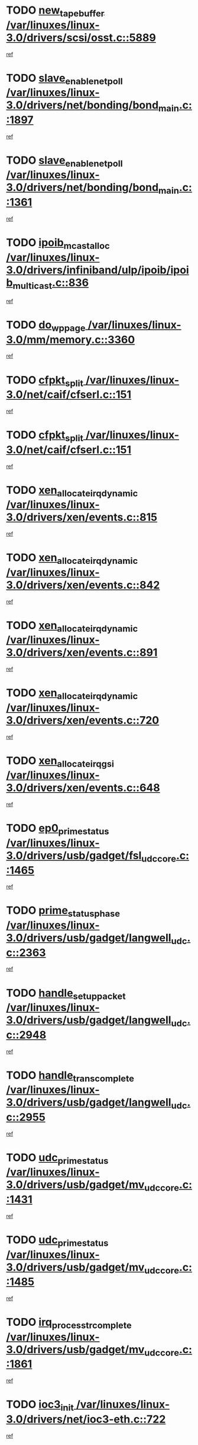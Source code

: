 * TODO [[view:/var/linuxes/linux-3.0/drivers/scsi/osst.c::face=ovl-face1::linb=5889::colb=10::cole=25][new_tape_buffer /var/linuxes/linux-3.0/drivers/scsi/osst.c::5889]]
[[view:/var/linuxes/linux-3.0/drivers/scsi/osst.c::face=ovl-face2::linb=5854::colb=1::cole=11][ref]]
* TODO [[view:/var/linuxes/linux-3.0/drivers/net/bonding/bond_main.c::face=ovl-face1::linb=1897::colb=6::cole=26][slave_enable_netpoll /var/linuxes/linux-3.0/drivers/net/bonding/bond_main.c::1897]]
[[view:/var/linuxes/linux-3.0/drivers/net/bonding/bond_main.c::face=ovl-face2::linb=1778::colb=1::cole=10][ref]]
* TODO [[view:/var/linuxes/linux-3.0/drivers/net/bonding/bond_main.c::face=ovl-face1::linb=1361::colb=8::cole=28][slave_enable_netpoll /var/linuxes/linux-3.0/drivers/net/bonding/bond_main.c::1361]]
[[view:/var/linuxes/linux-3.0/drivers/net/bonding/bond_main.c::face=ovl-face2::linb=1359::colb=1::cole=10][ref]]
* TODO [[view:/var/linuxes/linux-3.0/drivers/infiniband/ulp/ipoib/ipoib_multicast.c::face=ovl-face1::linb=836::colb=12::cole=29][ipoib_mcast_alloc /var/linuxes/linux-3.0/drivers/infiniband/ulp/ipoib/ipoib_multicast.c::836]]
[[view:/var/linuxes/linux-3.0/drivers/infiniband/ulp/ipoib/ipoib_multicast.c::face=ovl-face2::linb=799::colb=1::cole=10][ref]]
* TODO [[view:/var/linuxes/linux-3.0/mm/memory.c::face=ovl-face1::linb=3360::colb=10::cole=20][do_wp_page /var/linuxes/linux-3.0/mm/memory.c::3360]]
[[view:/var/linuxes/linux-3.0/mm/memory.c::face=ovl-face2::linb=3355::colb=1::cole=10][ref]]
* TODO [[view:/var/linuxes/linux-3.0/net/caif/cfserl.c::face=ovl-face1::linb=151::colb=14::cole=25][cfpkt_split /var/linuxes/linux-3.0/net/caif/cfserl.c::151]]
[[view:/var/linuxes/linux-3.0/net/caif/cfserl.c::face=ovl-face2::linb=66::colb=1::cole=10][ref]]
* TODO [[view:/var/linuxes/linux-3.0/net/caif/cfserl.c::face=ovl-face1::linb=151::colb=14::cole=25][cfpkt_split /var/linuxes/linux-3.0/net/caif/cfserl.c::151]]
[[view:/var/linuxes/linux-3.0/net/caif/cfserl.c::face=ovl-face2::linb=158::colb=2::cole=11][ref]]
* TODO [[view:/var/linuxes/linux-3.0/drivers/xen/events.c::face=ovl-face1::linb=815::colb=8::cole=32][xen_allocate_irq_dynamic /var/linuxes/linux-3.0/drivers/xen/events.c::815]]
[[view:/var/linuxes/linux-3.0/drivers/xen/events.c::face=ovl-face2::linb=810::colb=1::cole=10][ref]]
* TODO [[view:/var/linuxes/linux-3.0/drivers/xen/events.c::face=ovl-face1::linb=842::colb=8::cole=32][xen_allocate_irq_dynamic /var/linuxes/linux-3.0/drivers/xen/events.c::842]]
[[view:/var/linuxes/linux-3.0/drivers/xen/events.c::face=ovl-face2::linb=837::colb=1::cole=10][ref]]
* TODO [[view:/var/linuxes/linux-3.0/drivers/xen/events.c::face=ovl-face1::linb=891::colb=8::cole=32][xen_allocate_irq_dynamic /var/linuxes/linux-3.0/drivers/xen/events.c::891]]
[[view:/var/linuxes/linux-3.0/drivers/xen/events.c::face=ovl-face2::linb=886::colb=1::cole=10][ref]]
* TODO [[view:/var/linuxes/linux-3.0/drivers/xen/events.c::face=ovl-face1::linb=720::colb=7::cole=31][xen_allocate_irq_dynamic /var/linuxes/linux-3.0/drivers/xen/events.c::720]]
[[view:/var/linuxes/linux-3.0/drivers/xen/events.c::face=ovl-face2::linb=718::colb=1::cole=10][ref]]
* TODO [[view:/var/linuxes/linux-3.0/drivers/xen/events.c::face=ovl-face1::linb=648::colb=7::cole=27][xen_allocate_irq_gsi /var/linuxes/linux-3.0/drivers/xen/events.c::648]]
[[view:/var/linuxes/linux-3.0/drivers/xen/events.c::face=ovl-face2::linb=639::colb=1::cole=10][ref]]
* TODO [[view:/var/linuxes/linux-3.0/drivers/usb/gadget/fsl_udc_core.c::face=ovl-face1::linb=1465::colb=7::cole=23][ep0_prime_status /var/linuxes/linux-3.0/drivers/usb/gadget/fsl_udc_core.c::1465]]
[[view:/var/linuxes/linux-3.0/drivers/usb/gadget/fsl_udc_core.c::face=ovl-face2::linb=1440::colb=3::cole=12][ref]]
* TODO [[view:/var/linuxes/linux-3.0/drivers/usb/gadget/langwell_udc.c::face=ovl-face1::linb=2363::colb=7::cole=25][prime_status_phase /var/linuxes/linux-3.0/drivers/usb/gadget/langwell_udc.c::2363]]
[[view:/var/linuxes/linux-3.0/drivers/usb/gadget/langwell_udc.c::face=ovl-face2::linb=2301::colb=3::cole=12][ref]]
* TODO [[view:/var/linuxes/linux-3.0/drivers/usb/gadget/langwell_udc.c::face=ovl-face1::linb=2948::colb=3::cole=22][handle_setup_packet /var/linuxes/linux-3.0/drivers/usb/gadget/langwell_udc.c::2948]]
[[view:/var/linuxes/linux-3.0/drivers/usb/gadget/langwell_udc.c::face=ovl-face2::linb=2908::colb=1::cole=10][ref]]
* TODO [[view:/var/linuxes/linux-3.0/drivers/usb/gadget/langwell_udc.c::face=ovl-face1::linb=2955::colb=3::cole=24][handle_trans_complete /var/linuxes/linux-3.0/drivers/usb/gadget/langwell_udc.c::2955]]
[[view:/var/linuxes/linux-3.0/drivers/usb/gadget/langwell_udc.c::face=ovl-face2::linb=2908::colb=1::cole=10][ref]]
* TODO [[view:/var/linuxes/linux-3.0/drivers/usb/gadget/mv_udc_core.c::face=ovl-face1::linb=1431::colb=5::cole=21][udc_prime_status /var/linuxes/linux-3.0/drivers/usb/gadget/mv_udc_core.c::1431]]
[[view:/var/linuxes/linux-3.0/drivers/usb/gadget/mv_udc_core.c::face=ovl-face2::linb=1423::colb=3::cole=12][ref]]
* TODO [[view:/var/linuxes/linux-3.0/drivers/usb/gadget/mv_udc_core.c::face=ovl-face1::linb=1485::colb=5::cole=21][udc_prime_status /var/linuxes/linux-3.0/drivers/usb/gadget/mv_udc_core.c::1485]]
[[view:/var/linuxes/linux-3.0/drivers/usb/gadget/mv_udc_core.c::face=ovl-face2::linb=1477::colb=3::cole=12][ref]]
* TODO [[view:/var/linuxes/linux-3.0/drivers/usb/gadget/mv_udc_core.c::face=ovl-face1::linb=1861::colb=2::cole=25][irq_process_tr_complete /var/linuxes/linux-3.0/drivers/usb/gadget/mv_udc_core.c::1861]]
[[view:/var/linuxes/linux-3.0/drivers/usb/gadget/mv_udc_core.c::face=ovl-face2::linb=1837::colb=1::cole=10][ref]]
* TODO [[view:/var/linuxes/linux-3.0/drivers/net/ioc3-eth.c::face=ovl-face1::linb=722::colb=1::cole=10][ioc3_init /var/linuxes/linux-3.0/drivers/net/ioc3-eth.c::722]]
[[view:/var/linuxes/linux-3.0/drivers/net/ioc3-eth.c::face=ovl-face2::linb=706::colb=1::cole=10][ref]]
* TODO [[view:/var/linuxes/linux-3.0/drivers/media/video/ivtv/ivtv-irq.c::face=ovl-face1::linb=961::colb=2::cole=23][ivtv_irq_dec_data_req /var/linuxes/linux-3.0/drivers/media/video/ivtv/ivtv-irq.c::961]]
[[view:/var/linuxes/linux-3.0/drivers/media/video/ivtv/ivtv-irq.c::face=ovl-face2::linb=886::colb=1::cole=10][ref]]
* TODO [[view:/var/linuxes/linux-3.0/drivers/scsi/advansys.c::face=ovl-face1::linb=8111::colb=6::cole=12][AdvISR /var/linuxes/linux-3.0/drivers/scsi/advansys.c::8111]]
[[view:/var/linuxes/linux-3.0/drivers/scsi/advansys.c::face=ovl-face2::linb=8101::colb=1::cole=10][ref]]
* TODO [[view:/var/linuxes/linux-3.0/drivers/staging/rtl8192e/r8190_rtl8256.c::face=ovl-face1::linb=663::colb=2::cole=21][SetRFPowerState8190 /var/linuxes/linux-3.0/drivers/staging/rtl8192e/r8190_rtl8256.c::663]]
[[view:/var/linuxes/linux-3.0/drivers/staging/rtl8192e/r8190_rtl8256.c::face=ovl-face2::linb=616::colb=1::cole=10][ref]]
* TODO [[view:/var/linuxes/linux-3.0/fs/jffs2/wbuf.c::face=ovl-face1::linb=916::colb=1::cole=19][jffs2_block_refile /var/linuxes/linux-3.0/fs/jffs2/wbuf.c::916]]
[[view:/var/linuxes/linux-3.0/fs/jffs2/wbuf.c::face=ovl-face2::linb=913::colb=1::cole=10][ref]]
* TODO [[view:/var/linuxes/linux-3.0/fs/jffs2/wbuf.c::face=ovl-face1::linb=281::colb=2::cole=20][jffs2_block_refile /var/linuxes/linux-3.0/fs/jffs2/wbuf.c::281]]
[[view:/var/linuxes/linux-3.0/fs/jffs2/wbuf.c::face=ovl-face2::linb=279::colb=1::cole=10][ref]]
* TODO [[view:/var/linuxes/linux-3.0/fs/jffs2/wbuf.c::face=ovl-face1::linb=283::colb=2::cole=20][jffs2_block_refile /var/linuxes/linux-3.0/fs/jffs2/wbuf.c::283]]
[[view:/var/linuxes/linux-3.0/fs/jffs2/wbuf.c::face=ovl-face2::linb=279::colb=1::cole=10][ref]]
* TODO [[view:/var/linuxes/linux-3.0/drivers/usb/gadget/amd5536udc.c::face=ovl-face1::linb=3043::colb=3::cole=17][usb_disconnect /var/linuxes/linux-3.0/drivers/usb/gadget/amd5536udc.c::3043]]
[[view:/var/linuxes/linux-3.0/drivers/usb/gadget/amd5536udc.c::face=ovl-face2::linb=2875::colb=2::cole=11][ref]]
* TODO [[view:/var/linuxes/linux-3.0/drivers/usb/gadget/amd5536udc.c::face=ovl-face1::linb=3043::colb=3::cole=17][usb_disconnect /var/linuxes/linux-3.0/drivers/usb/gadget/amd5536udc.c::3043]]
[[view:/var/linuxes/linux-3.0/drivers/usb/gadget/amd5536udc.c::face=ovl-face2::linb=2935::colb=2::cole=11][ref]]
* TODO [[view:/var/linuxes/linux-3.0/drivers/usb/gadget/amd5536udc.c::face=ovl-face1::linb=3043::colb=3::cole=17][usb_disconnect /var/linuxes/linux-3.0/drivers/usb/gadget/amd5536udc.c::3043]]
[[view:/var/linuxes/linux-3.0/drivers/usb/gadget/amd5536udc.c::face=ovl-face2::linb=2958::colb=2::cole=11][ref]]
* TODO [[view:/var/linuxes/linux-3.0/drivers/usb/gadget/amd5536udc.c::face=ovl-face1::linb=3043::colb=3::cole=17][usb_disconnect /var/linuxes/linux-3.0/drivers/usb/gadget/amd5536udc.c::3043]]
[[view:/var/linuxes/linux-3.0/drivers/usb/gadget/amd5536udc.c::face=ovl-face2::linb=3001::colb=3::cole=12][ref]]
* TODO [[view:/var/linuxes/linux-3.0/drivers/usb/gadget/amd5536udc.c::face=ovl-face1::linb=3097::colb=13::cole=24][udc_dev_isr /var/linuxes/linux-3.0/drivers/usb/gadget/amd5536udc.c::3097]]
[[view:/var/linuxes/linux-3.0/drivers/usb/gadget/amd5536udc.c::face=ovl-face2::linb=3060::colb=1::cole=10][ref]]
* TODO [[view:/var/linuxes/linux-3.0/drivers/scsi/osst.c::face=ovl-face1::linb=6011::colb=3::cole=21][osst_sysfs_destroy /var/linuxes/linux-3.0/drivers/scsi/osst.c::6011]]
[[view:/var/linuxes/linux-3.0/drivers/scsi/osst.c::face=ovl-face2::linb=6008::colb=1::cole=11][ref]]
* TODO [[view:/var/linuxes/linux-3.0/drivers/scsi/osst.c::face=ovl-face1::linb=6012::colb=3::cole=21][osst_sysfs_destroy /var/linuxes/linux-3.0/drivers/scsi/osst.c::6012]]
[[view:/var/linuxes/linux-3.0/drivers/scsi/osst.c::face=ovl-face2::linb=6008::colb=1::cole=11][ref]]
* TODO [[view:/var/linuxes/linux-3.0/fs/ext2/super.c::face=ovl-face1::linb=1222::colb=6::cole=19][parse_options /var/linuxes/linux-3.0/fs/ext2/super.c::1222]]
[[view:/var/linuxes/linux-3.0/fs/ext2/super.c::face=ovl-face2::linb=1211::colb=1::cole=10][ref]]
* TODO [[view:/var/linuxes/linux-3.0/mm/shmem.c::face=ovl-face1::linb=1371::colb=23::cole=47][add_to_page_cache_locked /var/linuxes/linux-3.0/mm/shmem.c::1371]]
[[view:/var/linuxes/linux-3.0/mm/shmem.c::face=ovl-face2::linb=1294::colb=1::cole=10][ref]]
* TODO [[view:/var/linuxes/linux-3.0/mm/shmem.c::face=ovl-face1::linb=966::colb=9::cole=33][add_to_page_cache_locked /var/linuxes/linux-3.0/mm/shmem.c::966]]
[[view:/var/linuxes/linux-3.0/mm/shmem.c::face=ovl-face2::linb=882::colb=1::cole=10][ref]]
* TODO [[view:/var/linuxes/linux-3.0/net/caif/cfserl.c::face=ovl-face1::linb=70::colb=6::cole=18][cfpkt_append /var/linuxes/linux-3.0/net/caif/cfserl.c::70]]
[[view:/var/linuxes/linux-3.0/net/caif/cfserl.c::face=ovl-face2::linb=66::colb=1::cole=10][ref]]
* TODO [[view:/var/linuxes/linux-3.0/net/caif/cfserl.c::face=ovl-face1::linb=162::colb=11::cole=23][cfpkt_append /var/linuxes/linux-3.0/net/caif/cfserl.c::162]]
[[view:/var/linuxes/linux-3.0/net/caif/cfserl.c::face=ovl-face2::linb=158::colb=2::cole=11][ref]]
* TODO [[view:/var/linuxes/linux-3.0/net/caif/cfrfml.c::face=ovl-face1::linb=133::colb=12::cole=22][rfm_append /var/linuxes/linux-3.0/net/caif/cfrfml.c::133]]
[[view:/var/linuxes/linux-3.0/net/caif/cfrfml.c::face=ovl-face2::linb=112::colb=1::cole=10][ref]]
* TODO [[view:/var/linuxes/linux-3.0/net/caif/cfrfml.c::face=ovl-face1::linb=153::colb=11::cole=21][rfm_append /var/linuxes/linux-3.0/net/caif/cfrfml.c::153]]
[[view:/var/linuxes/linux-3.0/net/caif/cfrfml.c::face=ovl-face2::linb=112::colb=1::cole=10][ref]]
* TODO [[view:/var/linuxes/linux-3.0/arch/xtensa/platforms/iss/network.c::face=ovl-face1::linb=432::colb=3::cole=12][dev_close /var/linuxes/linux-3.0/arch/xtensa/platforms/iss/network.c::432]]
[[view:/var/linuxes/linux-3.0/arch/xtensa/platforms/iss/network.c::face=ovl-face2::linb=412::colb=1::cole=10][ref]]
* TODO [[view:/var/linuxes/linux-3.0/drivers/net/xen-netfront.c::face=ovl-face1::linb=1008::colb=1::cole=24][xennet_alloc_rx_buffers /var/linuxes/linux-3.0/drivers/net/xen-netfront.c::1008]]
[[view:/var/linuxes/linux-3.0/drivers/net/xen-netfront.c::face=ovl-face2::linb=901::colb=1::cole=10][ref]]
* TODO [[view:/var/linuxes/linux-3.0/drivers/net/defxx.c::face=ovl-face1::linb=1904::colb=2::cole=16][dfx_int_common /var/linuxes/linux-3.0/drivers/net/defxx.c::1904]]
[[view:/var/linuxes/linux-3.0/drivers/net/defxx.c::face=ovl-face2::linb=1897::colb=2::cole=11][ref]]
* TODO [[view:/var/linuxes/linux-3.0/drivers/net/defxx.c::face=ovl-face1::linb=1930::colb=2::cole=16][dfx_int_common /var/linuxes/linux-3.0/drivers/net/defxx.c::1930]]
[[view:/var/linuxes/linux-3.0/drivers/net/defxx.c::face=ovl-face2::linb=1923::colb=2::cole=11][ref]]
* TODO [[view:/var/linuxes/linux-3.0/drivers/net/defxx.c::face=ovl-face1::linb=1955::colb=2::cole=16][dfx_int_common /var/linuxes/linux-3.0/drivers/net/defxx.c::1955]]
[[view:/var/linuxes/linux-3.0/drivers/net/defxx.c::face=ovl-face2::linb=1952::colb=2::cole=11][ref]]
* TODO [[view:/var/linuxes/linux-3.0/drivers/tty/tty_io.c::face=ovl-face1::linb=576::colb=2::cole=14][__tty_fasync /var/linuxes/linux-3.0/drivers/tty/tty_io.c::576]]
[[view:/var/linuxes/linux-3.0/drivers/tty/tty_io.c::face=ovl-face2::linb=567::colb=1::cole=10][ref]]
* TODO [[view:/var/linuxes/linux-3.0/fs/afs/flock.c::face=ovl-face1::linb=412::colb=7::cole=22][posix_lock_file /var/linuxes/linux-3.0/fs/afs/flock.c::412]]
[[view:/var/linuxes/linux-3.0/fs/afs/flock.c::face=ovl-face2::linb=289::colb=1::cole=10][ref]]
* TODO [[view:/var/linuxes/linux-3.0/fs/afs/flock.c::face=ovl-face1::linb=412::colb=7::cole=22][posix_lock_file /var/linuxes/linux-3.0/fs/afs/flock.c::412]]
[[view:/var/linuxes/linux-3.0/fs/afs/flock.c::face=ovl-face2::linb=358::colb=2::cole=11][ref]]
* TODO [[view:/var/linuxes/linux-3.0/fs/afs/flock.c::face=ovl-face1::linb=412::colb=7::cole=22][posix_lock_file /var/linuxes/linux-3.0/fs/afs/flock.c::412]]
[[view:/var/linuxes/linux-3.0/fs/afs/flock.c::face=ovl-face2::linb=367::colb=1::cole=10][ref]]
* TODO [[view:/var/linuxes/linux-3.0/fs/afs/flock.c::face=ovl-face1::linb=412::colb=7::cole=22][posix_lock_file /var/linuxes/linux-3.0/fs/afs/flock.c::412]]
[[view:/var/linuxes/linux-3.0/fs/afs/flock.c::face=ovl-face2::linb=397::colb=1::cole=10][ref]]
* TODO [[view:/var/linuxes/linux-3.0/fs/afs/flock.c::face=ovl-face1::linb=457::colb=7::cole=22][posix_lock_file /var/linuxes/linux-3.0/fs/afs/flock.c::457]]
[[view:/var/linuxes/linux-3.0/fs/afs/flock.c::face=ovl-face2::linb=456::colb=1::cole=10][ref]]
* TODO [[view:/var/linuxes/linux-3.0/fs/jffs2/wbuf.c::face=ovl-face1::linb=497::colb=8::cole=28][jffs2_gc_fetch_inode /var/linuxes/linux-3.0/fs/jffs2/wbuf.c::497]]
[[view:/var/linuxes/linux-3.0/fs/jffs2/wbuf.c::face=ovl-face2::linb=454::colb=1::cole=10][ref]]
* TODO [[view:/var/linuxes/linux-3.0/arch/powerpc/platforms/pasemi/dma_lib.c::face=ovl-face1::linb=531::colb=12::cole=26][pci_get_device /var/linuxes/linux-3.0/arch/powerpc/platforms/pasemi/dma_lib.c::531]]
[[view:/var/linuxes/linux-3.0/arch/powerpc/platforms/pasemi/dma_lib.c::face=ovl-face2::linb=525::colb=1::cole=10][ref]]
* TODO [[view:/var/linuxes/linux-3.0/arch/powerpc/platforms/pasemi/dma_lib.c::face=ovl-face1::linb=540::colb=12::cole=26][pci_get_device /var/linuxes/linux-3.0/arch/powerpc/platforms/pasemi/dma_lib.c::540]]
[[view:/var/linuxes/linux-3.0/arch/powerpc/platforms/pasemi/dma_lib.c::face=ovl-face2::linb=525::colb=1::cole=10][ref]]
* TODO [[view:/var/linuxes/linux-3.0/arch/powerpc/platforms/pasemi/dma_lib.c::face=ovl-face1::linb=557::colb=13::cole=27][pci_get_device /var/linuxes/linux-3.0/arch/powerpc/platforms/pasemi/dma_lib.c::557]]
[[view:/var/linuxes/linux-3.0/arch/powerpc/platforms/pasemi/dma_lib.c::face=ovl-face2::linb=525::colb=1::cole=10][ref]]
* TODO [[view:/var/linuxes/linux-3.0/arch/powerpc/platforms/pasemi/dma_lib.c::face=ovl-face1::linb=559::colb=13::cole=27][pci_get_device /var/linuxes/linux-3.0/arch/powerpc/platforms/pasemi/dma_lib.c::559]]
[[view:/var/linuxes/linux-3.0/arch/powerpc/platforms/pasemi/dma_lib.c::face=ovl-face2::linb=525::colb=1::cole=10][ref]]
* TODO [[view:/var/linuxes/linux-3.0/arch/powerpc/platforms/pasemi/dma_lib.c::face=ovl-face1::linb=564::colb=13::cole=27][pci_get_device /var/linuxes/linux-3.0/arch/powerpc/platforms/pasemi/dma_lib.c::564]]
[[view:/var/linuxes/linux-3.0/arch/powerpc/platforms/pasemi/dma_lib.c::face=ovl-face2::linb=525::colb=1::cole=10][ref]]
* TODO [[view:/var/linuxes/linux-3.0/arch/powerpc/platforms/pasemi/dma_lib.c::face=ovl-face1::linb=566::colb=13::cole=27][pci_get_device /var/linuxes/linux-3.0/arch/powerpc/platforms/pasemi/dma_lib.c::566]]
[[view:/var/linuxes/linux-3.0/arch/powerpc/platforms/pasemi/dma_lib.c::face=ovl-face2::linb=525::colb=1::cole=10][ref]]
* TODO [[view:/var/linuxes/linux-3.0/drivers/usb/gadget/goku_udc.c::face=ovl-face1::linb=1538::colb=2::cole=9][command /var/linuxes/linux-3.0/drivers/usb/gadget/goku_udc.c::1538]]
[[view:/var/linuxes/linux-3.0/drivers/usb/gadget/goku_udc.c::face=ovl-face2::linb=1531::colb=1::cole=10][ref]]
* TODO [[view:/var/linuxes/linux-3.0/drivers/usb/gadget/goku_udc.c::face=ovl-face1::linb=1647::colb=2::cole=11][ep0_setup /var/linuxes/linux-3.0/drivers/usb/gadget/goku_udc.c::1647]]
[[view:/var/linuxes/linux-3.0/drivers/usb/gadget/goku_udc.c::face=ovl-face2::linb=1560::colb=1::cole=10][ref]]
* TODO [[view:/var/linuxes/linux-3.0/drivers/usb/gadget/goku_udc.c::face=ovl-face1::linb=1647::colb=2::cole=11][ep0_setup /var/linuxes/linux-3.0/drivers/usb/gadget/goku_udc.c::1647]]
[[view:/var/linuxes/linux-3.0/drivers/usb/gadget/goku_udc.c::face=ovl-face2::linb=1613::colb=5::cole=14][ref]]
* TODO [[view:/var/linuxes/linux-3.0/drivers/usb/gadget/goku_udc.c::face=ovl-face1::linb=1647::colb=2::cole=11][ep0_setup /var/linuxes/linux-3.0/drivers/usb/gadget/goku_udc.c::1647]]
[[view:/var/linuxes/linux-3.0/drivers/usb/gadget/goku_udc.c::face=ovl-face2::linb=1628::colb=5::cole=14][ref]]
* TODO [[view:/var/linuxes/linux-3.0/drivers/usb/gadget/goku_udc.c::face=ovl-face1::linb=1654::colb=3::cole=7][nuke /var/linuxes/linux-3.0/drivers/usb/gadget/goku_udc.c::1654]]
[[view:/var/linuxes/linux-3.0/drivers/usb/gadget/goku_udc.c::face=ovl-face2::linb=1560::colb=1::cole=10][ref]]
* TODO [[view:/var/linuxes/linux-3.0/drivers/usb/gadget/goku_udc.c::face=ovl-face1::linb=1654::colb=3::cole=7][nuke /var/linuxes/linux-3.0/drivers/usb/gadget/goku_udc.c::1654]]
[[view:/var/linuxes/linux-3.0/drivers/usb/gadget/goku_udc.c::face=ovl-face2::linb=1613::colb=5::cole=14][ref]]
* TODO [[view:/var/linuxes/linux-3.0/drivers/usb/gadget/goku_udc.c::face=ovl-face1::linb=1654::colb=3::cole=7][nuke /var/linuxes/linux-3.0/drivers/usb/gadget/goku_udc.c::1654]]
[[view:/var/linuxes/linux-3.0/drivers/usb/gadget/goku_udc.c::face=ovl-face2::linb=1628::colb=5::cole=14][ref]]
* TODO [[view:/var/linuxes/linux-3.0/drivers/usb/gadget/goku_udc.c::face=ovl-face1::linb=1572::colb=3::cole=16][stop_activity /var/linuxes/linux-3.0/drivers/usb/gadget/goku_udc.c::1572]]
[[view:/var/linuxes/linux-3.0/drivers/usb/gadget/goku_udc.c::face=ovl-face2::linb=1560::colb=1::cole=10][ref]]
* TODO [[view:/var/linuxes/linux-3.0/drivers/usb/gadget/goku_udc.c::face=ovl-face1::linb=1572::colb=3::cole=16][stop_activity /var/linuxes/linux-3.0/drivers/usb/gadget/goku_udc.c::1572]]
[[view:/var/linuxes/linux-3.0/drivers/usb/gadget/goku_udc.c::face=ovl-face2::linb=1613::colb=5::cole=14][ref]]
* TODO [[view:/var/linuxes/linux-3.0/drivers/usb/gadget/goku_udc.c::face=ovl-face1::linb=1572::colb=3::cole=16][stop_activity /var/linuxes/linux-3.0/drivers/usb/gadget/goku_udc.c::1572]]
[[view:/var/linuxes/linux-3.0/drivers/usb/gadget/goku_udc.c::face=ovl-face2::linb=1628::colb=5::cole=14][ref]]
* TODO [[view:/var/linuxes/linux-3.0/drivers/usb/gadget/goku_udc.c::face=ovl-face1::linb=1587::colb=5::cole=18][stop_activity /var/linuxes/linux-3.0/drivers/usb/gadget/goku_udc.c::1587]]
[[view:/var/linuxes/linux-3.0/drivers/usb/gadget/goku_udc.c::face=ovl-face2::linb=1560::colb=1::cole=10][ref]]
* TODO [[view:/var/linuxes/linux-3.0/drivers/usb/gadget/goku_udc.c::face=ovl-face1::linb=1587::colb=5::cole=18][stop_activity /var/linuxes/linux-3.0/drivers/usb/gadget/goku_udc.c::1587]]
[[view:/var/linuxes/linux-3.0/drivers/usb/gadget/goku_udc.c::face=ovl-face2::linb=1613::colb=5::cole=14][ref]]
* TODO [[view:/var/linuxes/linux-3.0/drivers/usb/gadget/goku_udc.c::face=ovl-face1::linb=1587::colb=5::cole=18][stop_activity /var/linuxes/linux-3.0/drivers/usb/gadget/goku_udc.c::1587]]
[[view:/var/linuxes/linux-3.0/drivers/usb/gadget/goku_udc.c::face=ovl-face2::linb=1628::colb=5::cole=14][ref]]
* TODO [[view:/var/linuxes/linux-3.0/drivers/usb/gadget/goku_udc.c::face=ovl-face1::linb=1583::colb=4::cole=13][ep0_start /var/linuxes/linux-3.0/drivers/usb/gadget/goku_udc.c::1583]]
[[view:/var/linuxes/linux-3.0/drivers/usb/gadget/goku_udc.c::face=ovl-face2::linb=1560::colb=1::cole=10][ref]]
* TODO [[view:/var/linuxes/linux-3.0/drivers/usb/gadget/goku_udc.c::face=ovl-face1::linb=1583::colb=4::cole=13][ep0_start /var/linuxes/linux-3.0/drivers/usb/gadget/goku_udc.c::1583]]
[[view:/var/linuxes/linux-3.0/drivers/usb/gadget/goku_udc.c::face=ovl-face2::linb=1613::colb=5::cole=14][ref]]
* TODO [[view:/var/linuxes/linux-3.0/drivers/usb/gadget/goku_udc.c::face=ovl-face1::linb=1583::colb=4::cole=13][ep0_start /var/linuxes/linux-3.0/drivers/usb/gadget/goku_udc.c::1583]]
[[view:/var/linuxes/linux-3.0/drivers/usb/gadget/goku_udc.c::face=ovl-face2::linb=1628::colb=5::cole=14][ref]]
* TODO [[view:/var/linuxes/linux-3.0/drivers/usb/gadget/goku_udc.c::face=ovl-face1::linb=1408::colb=2::cole=12][udc_enable /var/linuxes/linux-3.0/drivers/usb/gadget/goku_udc.c::1408]]
[[view:/var/linuxes/linux-3.0/drivers/usb/gadget/goku_udc.c::face=ovl-face2::linb=1404::colb=2::cole=11][ref]]
* TODO [[view:/var/linuxes/linux-3.0/drivers/net/3c59x.c::face=ovl-face1::linb=2444::colb=3::cole=15][vortex_error /var/linuxes/linux-3.0/drivers/net/3c59x.c::2444]]
[[view:/var/linuxes/linux-3.0/drivers/net/3c59x.c::face=ovl-face2::linb=2362::colb=1::cole=10][ref]]
* TODO [[view:/var/linuxes/linux-3.0/drivers/net/3c59x.c::face=ovl-face1::linb=2308::colb=3::cole=15][vortex_error /var/linuxes/linux-3.0/drivers/net/3c59x.c::2308]]
[[view:/var/linuxes/linux-3.0/drivers/net/3c59x.c::face=ovl-face2::linb=2242::colb=1::cole=10][ref]]
* TODO [[view:/var/linuxes/linux-3.0/drivers/usb/host/r8a66597-hcd.c::face=ovl-face1::linb=1651::colb=3::cole=26][r8a66597_usb_disconnect /var/linuxes/linux-3.0/drivers/usb/host/r8a66597-hcd.c::1651]]
[[view:/var/linuxes/linux-3.0/drivers/usb/host/r8a66597-hcd.c::face=ovl-face2::linb=1628::colb=1::cole=10][ref]]
* TODO [[view:/var/linuxes/linux-3.0/drivers/usb/host/r8a66597-hcd.c::face=ovl-face1::linb=1671::colb=3::cole=26][r8a66597_usb_disconnect /var/linuxes/linux-3.0/drivers/usb/host/r8a66597-hcd.c::1671]]
[[view:/var/linuxes/linux-3.0/drivers/usb/host/r8a66597-hcd.c::face=ovl-face2::linb=1628::colb=1::cole=10][ref]]
* TODO [[view:/var/linuxes/linux-3.0/drivers/usb/host/r8a66597-hcd.c::face=ovl-face1::linb=1682::colb=3::cole=19][check_next_phase /var/linuxes/linux-3.0/drivers/usb/host/r8a66597-hcd.c::1682]]
[[view:/var/linuxes/linux-3.0/drivers/usb/host/r8a66597-hcd.c::face=ovl-face2::linb=1628::colb=1::cole=10][ref]]
* TODO [[view:/var/linuxes/linux-3.0/drivers/usb/host/r8a66597-hcd.c::face=ovl-face1::linb=1686::colb=3::cole=19][check_next_phase /var/linuxes/linux-3.0/drivers/usb/host/r8a66597-hcd.c::1686]]
[[view:/var/linuxes/linux-3.0/drivers/usb/host/r8a66597-hcd.c::face=ovl-face2::linb=1628::colb=1::cole=10][ref]]
* TODO [[view:/var/linuxes/linux-3.0/drivers/usb/host/r8a66597-hcd.c::face=ovl-face1::linb=1693::colb=3::cole=17][irq_pipe_empty /var/linuxes/linux-3.0/drivers/usb/host/r8a66597-hcd.c::1693]]
[[view:/var/linuxes/linux-3.0/drivers/usb/host/r8a66597-hcd.c::face=ovl-face2::linb=1628::colb=1::cole=10][ref]]
* TODO [[view:/var/linuxes/linux-3.0/drivers/usb/host/r8a66597-hcd.c::face=ovl-face1::linb=1695::colb=3::cole=16][irq_pipe_nrdy /var/linuxes/linux-3.0/drivers/usb/host/r8a66597-hcd.c::1695]]
[[view:/var/linuxes/linux-3.0/drivers/usb/host/r8a66597-hcd.c::face=ovl-face2::linb=1628::colb=1::cole=10][ref]]
* TODO [[view:/var/linuxes/linux-3.0/drivers/usb/host/r8a66597-hcd.c::face=ovl-face1::linb=1691::colb=3::cole=17][irq_pipe_ready /var/linuxes/linux-3.0/drivers/usb/host/r8a66597-hcd.c::1691]]
[[view:/var/linuxes/linux-3.0/drivers/usb/host/r8a66597-hcd.c::face=ovl-face2::linb=1628::colb=1::cole=10][ref]]
